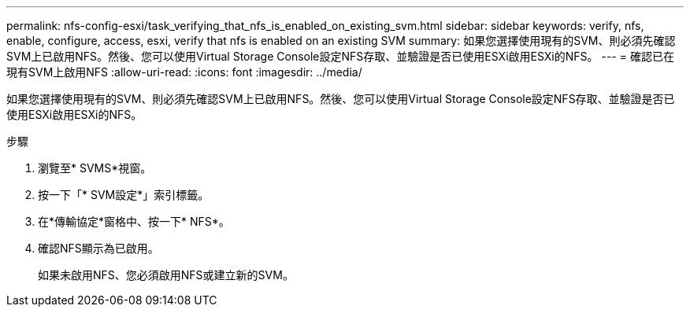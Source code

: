 ---
permalink: nfs-config-esxi/task_verifying_that_nfs_is_enabled_on_existing_svm.html 
sidebar: sidebar 
keywords: verify, nfs, enable, configure, access, esxi, verify that nfs is enabled on an existing SVM 
summary: 如果您選擇使用現有的SVM、則必須先確認SVM上已啟用NFS。然後、您可以使用Virtual Storage Console設定NFS存取、並驗證是否已使用ESXi啟用ESXi的NFS。 
---
= 確認已在現有SVM上啟用NFS
:allow-uri-read: 
:icons: font
:imagesdir: ../media/


[role="lead"]
如果您選擇使用現有的SVM、則必須先確認SVM上已啟用NFS。然後、您可以使用Virtual Storage Console設定NFS存取、並驗證是否已使用ESXi啟用ESXi的NFS。

.步驟
. 瀏覽至* SVMS*視窗。
. 按一下「* SVM設定*」索引標籤。
. 在*傳輸協定*窗格中、按一下* NFS*。
. 確認NFS顯示為已啟用。
+
如果未啟用NFS、您必須啟用NFS或建立新的SVM。


